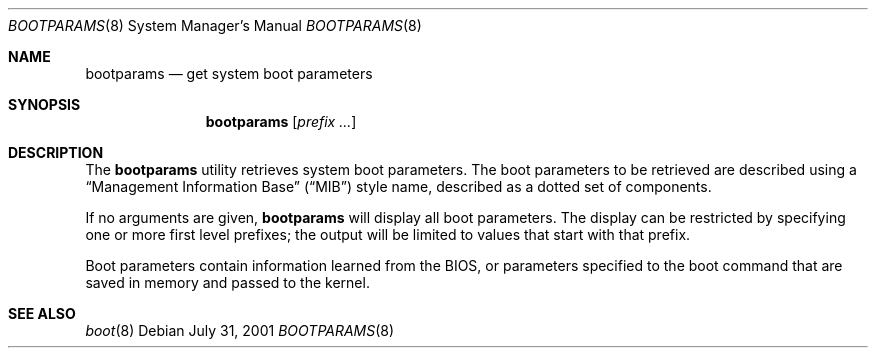 .\"	BSDI bootparams.8,v 1.1 2001/07/31 21:23:21 jch Exp
.\"
.Dd "July 31, 2001"
.Dt BOOTPARAMS 8
.Os
.Sh NAME
.Nm bootparams
.Nd get system boot parameters
.Sh SYNOPSIS
.Nm bootparams
.Op Ar prefix ...
.Sh DESCRIPTION
The
.Nm bootparams
utility retrieves system boot parameters.
The boot parameters to be retrieved are described using a
.Dq "Management Information Base"
.Pq Dq MIB
style name,
described as a dotted set of components.
.Pp
If no arguments are given,
.Nm
will display all boot parameters.
The display can be restricted by specifying one or more first level
prefixes; the output will be limited to values that start with that
prefix.
.Pp
Boot parameters contain information learned from the BIOS, or
parameters specified to the boot command that are saved in memory and
passed to the kernel.
.Sh SEE ALSO
.Xr boot 8

